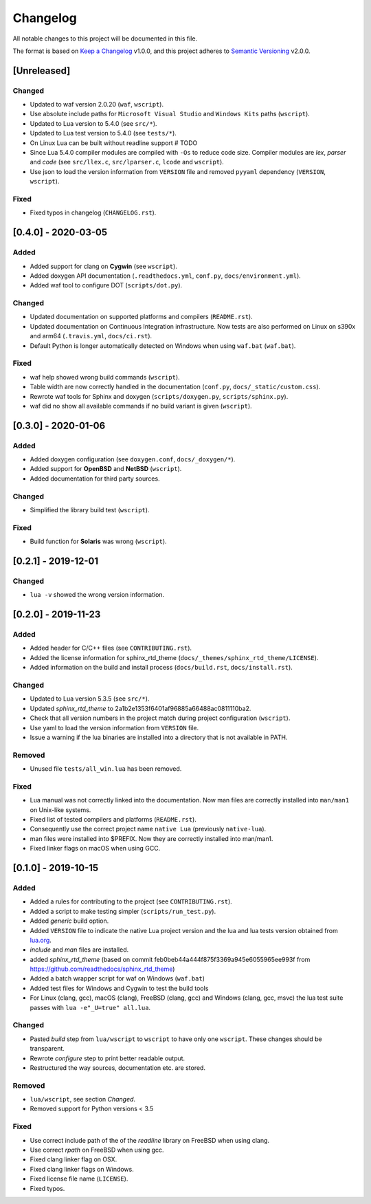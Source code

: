 #########
Changelog
#########

All notable changes to this project will be documented in this file.

The format is based on `Keep a Changelog`_ v1.0.0, and this project adheres to
`Semantic Versioning`_ v2.0.0.

************
[Unreleased]
************

Changed
=======

- Updated to waf version 2.0.20 (``waf``, ``wscript``).
- Use absolute include paths for ``Microsoft Visual Studio`` and
  ``Windows Kits`` paths (``wscript``).
- Updated to Lua version to 5.4.0 (see ``src/*``).
- Updated to Lua test version to 5.4.0 (see ``tests/*``).
- On Linux Lua can be built without readline support # TODO
- Since Lua 5.4.0 compiler modules are compiled with ``-Os`` to reduce code
  size. Compiler modules are *lex*, *parser* and *code* (see
  ``src/llex.c``, ``src/lparser.c``, ``lcode`` and ``wscript``).
- Use json to load the version information from ``VERSION`` file and removed
  ``pyyaml`` dependency (``VERSION``, ``wscript``).

Fixed
=====

- Fixed typos in changelog (``CHANGELOG.rst``).

********************
[0.4.0] - 2020-03-05
********************

Added
=====

- Added support for clang on **Cygwin** (see ``wscript``).
- Added doxygen API documentation (``.readthedocs.yml``, ``conf.py``,
  ``docs/environment.yml``).
- Added waf tool to configure DOT (``scripts/dot.py``).

Changed
=======

- Updated documentation on supported platforms and compilers (``README.rst``).
- Updated documentation on Continuous Integration infrastructure. Now tests are
  also performed on Linux on s390x and arm64 (``.travis.yml``,
  ``docs/ci.rst``).
- Default Python is longer automatically detected on Windows when using
  ``waf.bat`` (``waf.bat``).

Fixed
=====

- waf help showed wrong build commands (``wscript``).
- Table width are now correctly handled in the documentation
  (``conf.py``, ``docs/_static/custom.css``).
- Rewrote waf tools for Sphinx and doxygen (``scripts/doxygen.py``,
  ``scripts/sphinx.py``).
- waf did no show all available commands if no build variant is given
  (``wscript``).

********************
[0.3.0] - 2020-01-06
********************

Added
=====

- Added doxygen configuration (see ``doxygen.conf``, ``docs/_doxygen/*``).
- Added support for **OpenBSD** and **NetBSD** (``wscript``).
- Added documentation for third party sources.

Changed
=======

- Simplified the library build test (``wscript``).

Fixed
=====

- Build function for **Solaris** was wrong (``wscript``).

********************
[0.2.1] - 2019-12-01
********************

Changed
=======

- ``lua -v`` showed the wrong version information.

********************
[0.2.0] - 2019-11-23
********************

Added
=====

- Added header for C/C++ files (see ``CONTRIBUTING.rst``).
- Added the license information for sphinx_rtd_theme
  (``docs/_themes/sphinx_rtd_theme/LICENSE``).
- Added information on the build and install process (``docs/build.rst``,
  ``docs/install.rst``).

Changed
=======

- Updated to Lua version 5.3.5 (see ``src/*``).
- Updated `sphinx_rtd_theme` to 2a1b2e1353f6401af96885a66488ac0811110ba2.
- Check that all version numbers in the project match during project
  configuration (``wscript``).
- Use yaml to load the version information from ``VERSION`` file.
- Issue a warning if the lua binaries are installed into a directory that is
  not available in PATH.

Removed
=======

- Unused file ``tests/all_win.lua`` has been removed.

Fixed
=====

- Lua manual was not correctly linked into the documentation. Now man files are
  correctly installed into ``man/man1`` on Unix-like systems.
- Fixed list of tested compilers and platforms (``README.rst``).
- Consequently use the correct project name ``native Lua`` (previously
  ``native-lua``).
- man files were installed into $PREFIX. Now they are correctly installed into
  man/man1.
- Fixed linker flags on macOS when using GCC.

********************
[0.1.0] - 2019-10-15
********************

Added
=====

- Added a rules for contributing to the project (see ``CONTRIBUTING.rst``).
- Added a script to make testing simpler (``scripts/run_test.py``).
- Added `generic` build option.
- Added ``VERSION`` file to indicate the native Lua project version and the lua
  and lua tests version obtained from `lua.org`_.
- `include` and `man` files are installed.
- added `sphinx_rtd_theme` (based on commit
  feb0beb44a444f875f3369a945e6055965ee993f from
  https://github.com/readthedocs/sphinx_rtd_theme)
- Added a batch wrapper script for waf on Windows (``waf.bat``)
- Added test files for Windows and Cygwin to test the build tools
- For Linux (clang, gcc), macOS (clang), FreeBSD (clang, gcc) and Windows
  (clang, gcc, msvc) the lua test suite passes with
  ``lua -e"_U=true" all.lua``.

Changed
=======

- Pasted `build` step from ``lua/wscript`` to ``wscript`` to have only one
  ``wscript``. These changes should be transparent.
- Rewrote `configure` step to print better readable output.
- Restructured the way sources, documentation etc. are stored.

Removed
=======

- ``lua/wscript``, see section `Changed`.
- Removed support for Python versions < 3.5

Fixed
=====

- Use correct include path of the of the `readline` library on FreeBSD when
  using clang.
- Use correct `rpath` on FreeBSD when using gcc.
- Fixed clang linker flag on OSX.
- Fixed clang linker flags on Windows.
- Fixed license file name (``LICENSE``).
- Fixed typos.

.. _Keep a Changelog : https://keepachangelog.com/en/1.0.0/

.. _Semantic Versioning : https://semver.org/spec/v2.0.0.html

.. _lua.org : https://www.lua.org/
